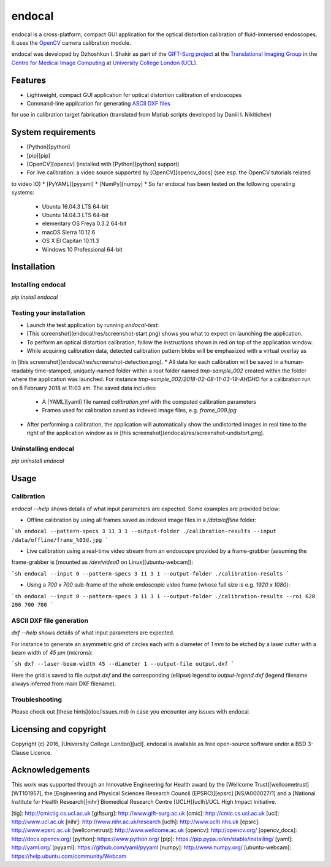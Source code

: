 endocal
=======

endocal is a cross-platform, compact GUI application for the optical distortion calibration of fluid-immersed
endoscopes. It uses the `OpenCV`_ camera calibration module.

.. _`OpenCV`: http://opencv.org/

endocal was developed by Dzhoshkun I. Shakir as part of the `GIFT-Surg project`_ at the
`Translational Imaging Group`_ in the `Centre for Medical Image Computing`_ at
`University College London (UCL)`_.

.. _`GIFT-Surg project`: http://www.gift-surg.ac.uk
.. _`Translational Imaging Group`: http://cmictig.cs.ucl.ac.uk
.. _`Centre for Medical Image Computing`: http://cmic.cs.ucl.ac.uk
.. _`University College London (UCL)`: http://www.ucl.ac.uk

Features
--------

* Lightweight, compact GUI application for optical distortion calibration of endoscopes
* Command-line application for generating `ASCII DXF files`_
for use in calibration target fabrication (translated from Matlab scripts developed by Daniil I. Nikitichev)

.. _`ASCII DXF files`: http://www.autodesk.com/techpubs/autocad/acadr14/dxf/

System requirements
-------------------

* [Python][python]
* [pip][pip]
* [OpenCV][opencv] (installed with [Python][python] support)
* For live calibration: a video source supported by [OpenCV][opencv_docs] (see esp. the OpenCV tutorials related
to video IO)
* [PyYAML][pyyaml]
* [NumPy][numpy]
* So far endocal has been tested on the following operating systems:

  - Ubuntu 16.04.3 LTS 64-bit
  - Ubuntu 14.04.3 LTS 64-bit
  - elementary OS Freya 0.3.2 64-bit
  - macOS Sierra 10.12.6
  - OS X El Capitan 10.11.3
  - Windows 10 Professional 64-bit

Installation
------------

Installing endocal
^^^^^^^^^^^^^^^^^^

`pip install endocal`

Testing your installation
^^^^^^^^^^^^^^^^^^^^^^^^^

* Launch the test application by running `endocal-test`:
* [This screenshot](endocal/res/screenshot-start.png) shows you what to expect on launching the application.
* To perform an optical distortion calibration, follow the instructions shown in red on top of the application window.
* While acquiring calibration data, detected calibration pattern blobs will be emphasized with a virtual overlay as
in [this screenshot](endocal/res/screenshot-detection.png).
* All data for each calibration will be saved in a human-readably time-stamped, uniquely-named folder within a root 
folder named `tmp-sample_002` created within the folder where the application was launched.
For instance `tmp-sample_002/2018-02-08-11-03-19-AHDHO` for a calibration run on 8 February 2018 at 11:03 am.
The saved data includes:
  * A [YAML][yaml] file named `calibration.yml` with the computed calibration parameters
  * Frames used for calibration saved as indexed image files, e.g. `frame_009.jpg`
* After performing a calibration, the application will automatically show the undistorted images in real time to the right of the application window as in [this screenshot](endocal/res/screenshot-undistort.png).

Uninstalling endocal
^^^^^^^^^^^^^^^^^^^^

`pip uninstall endocal`

Usage
-----

Calibration
^^^^^^^^^^^

`endocal --help` shows details of what input parameters are expected. Some examples are provided below:

* Offline calibration by using all frames saved as indexed image files in a `/data/offline` folder:

```sh
endocal --pattern-specs 3 11 3 1 --output-folder ./calibration-results --input /data/offline/frame_%03d.jpg
```

* Live calibration using a real-time video stream from an endoscope provided by a frame-grabber (assuming the 
frame-grabber is [mounted as `/dev/video0` on Linux][ubuntu-webcam]):

```sh
endocal --input 0 --pattern-specs 3 11 3 1 --output-folder ./calibration-results
```

* Using a `700 x 700` sub-frame of the whole endoscopic video frame (whose full size is e.g. `1920 x 1080`):

```sh
endocal --input 0 --pattern-specs 3 11 3 1 --output-folder ./calibration-results --roi 620 200 700 700
```

ASCII DXF file generation
^^^^^^^^^^^^^^^^^^^^^^^^^

`dxf --help` shows details of what input parameters are expected.

For instance to generate an asymmetric grid of circles each with a diameter of `1 mm` to be etched by a laser
cutter with a beam width of `45 μm` (microns):

```sh
dxf --laser-beam-width 45 --diameter 1 --output-file output.dxf
```

Here the grid is saved to file `output.dxf` and the corresponding (ellipse) legend to `output-legend.dxf` (legend
filename always inferred from main DXF filename).

Troubleshooting
^^^^^^^^^^^^^^^

Please check out [these hints](doc/issues.md) in case you encounter any issues with endocal.

Licensing and copyright
-----------------------

Copyright (c) 2016, [University College London][ucl]. endocal is available as free open-source software under a
BSD 3-Clause Licence.

Acknowledgements
----------------

This work was supported through an Innovative Engineering for Health award by the [Wellcome Trust][wellcometrust]
[WT101957], the [Engineering and Physical Sciences Research Council (EPSRC)][epsrc] [NS/A000027/1] and a
[National Institute for Health Research][nihr] Biomedical Research Centre [UCLH][uclh]/UCL High Impact Initiative.


[tig]: http://cmictig.cs.ucl.ac.uk
[giftsurg]: http://www.gift-surg.ac.uk
[cmic]: http://cmic.cs.ucl.ac.uk
[ucl]: http://www.ucl.ac.uk
[nihr]: http://www.nihr.ac.uk/research
[uclh]: http://www.uclh.nhs.uk
[epsrc]: http://www.epsrc.ac.uk
[wellcometrust]: http://www.wellcome.ac.uk
[opencv]: http://opencv.org/
[opencv_docs]: http://docs.opencv.org/
[python]: https://www.python.org/
[pip]: https://pip.pypa.io/en/stable/installing/
[yaml]: http://yaml.org/
[pyyaml]: https://github.com/yaml/pyyaml
[numpy]: http://www.numpy.org/
[ubuntu-webcam]: https://help.ubuntu.com/community/Webcam
